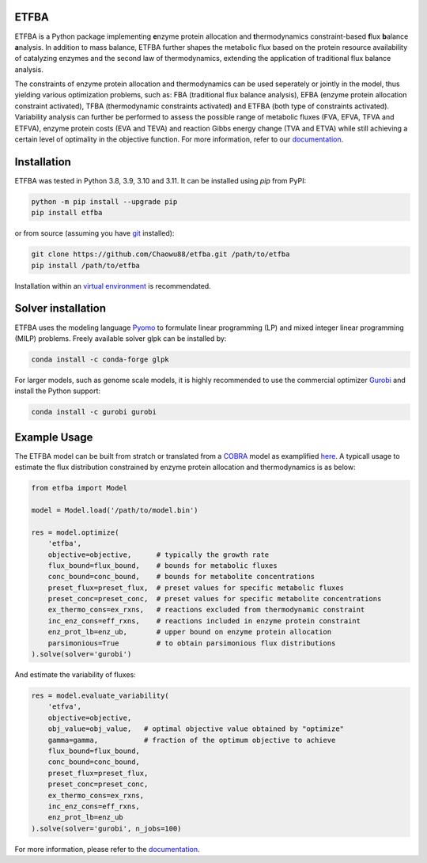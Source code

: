 ETFBA
=======================================

ETFBA is a Python package implementing **e**\ nzyme protein allocation and **t**\ hermodynamics constraint-based **f**\ lux **b**\ alance **a**\ nalysis. In addition to mass balance, ETFBA further shapes the metabolic flux based on the protein resource availability of catalyzing enzymes and the second law of thermodynamics, extending the application of traditional flux balance analysis.

The constraints of enzyme protein allocation and thermodynamics can be used seperately or jointly in the model, thus yielding various optimization problems, such as: FBA (traditional flux balance analysis), EFBA (enzyme protein allocation constraint activated), TFBA (thermodynamic constraints activated) and ETFBA (both type of constraints activated). Variability analysis can further be performed to assess the possible range of metabolic fluxes (FVA, EFVA, TFVA and ETFVA), enzyme protein costs (EVA and TEVA) and reaction Gibbs energy change (TVA and ETVA) while still achieving a certain level of optimality in the objective function. For more information, refer to our `documentation <https://etfba.readthedocs.io/en/latest/index.html>`__.

Installation
============

ETFBA was tested in Python 3.8, 3.9, 3.10 and 3.11. It can be installed using *pip* from PyPI:

.. code-block:: python

  python -m pip install --upgrade pip
  pip install etfba

or from source (assuming you have `git <https://git-scm.com/>`__ installed):

.. code-block:: python

  git clone https://github.com/Chaowu88/etfba.git /path/to/etfba
  pip install /path/to/etfba

Installation within an `virtual environment <https://docs.python.org/3.8/tutorial/venv.html>`__ is recommendated.

Solver installation
===================

ETFBA uses the modeling language `Pyomo <https://www.pyomo.org/>`__ to formulate linear programming (LP) and mixed integer linear programming (MILP) problems. Freely available solver glpk can be installed by:

.. code-block:: python

  conda install -c conda-forge glpk

For larger models, such as genome scale models, it is highly recommended to use the commercial optimizer `Gurobi <https://www.gurobi.com/>`__ and install the Python support:

.. code-block:: python

  conda install -c gurobi gurobi

Example Usage
=============

The ETFBA model can be built from stratch or translated from a `COBRA <https://cobrapy.readthedocs.io/en/latest/io.html>`__ model as examplified `here <https://etfba.readthedocs.io/en/latest/building_model.html>`__. A typicall usage to estimate the flux distribution constrained by enzyme protein allocation and thermodynamics is as below:

.. code-block:: python

  from etfba import Model

  model = Model.load('/path/to/model.bin')
  
  res = model.optimize(
      'etfba',
      objective=objective,      # typically the growth rate
      flux_bound=flux_bound,    # bounds for metabolic fluxes 
      conc_bound=conc_bound,    # bounds for metabolite concentrations
      preset_flux=preset_flux,  # preset values for specific metabolic fluxes
      preset_conc=preset_conc,  # preset values for specific metabolite concentrations
      ex_thermo_cons=ex_rxns,   # reactions excluded from thermodynamic constraint
      inc_enz_cons=eff_rxns,    # reactions included in enzyme protein constraint
      enz_prot_lb=enz_ub,       # upper bound on enzyme protein allocation
      parsimonious=True         # to obtain parsimonious flux distributions
  ).solve(solver='gurobi')

And estimate the variability of fluxes:

.. code-block:: python

  res = model.evaluate_variability(
      'etfva',
      objective=objective,
      obj_value=obj_value,   # optimal objective value obtained by "optimize"
      gamma=gamma,           # fraction of the optimum objective to achieve
      flux_bound=flux_bound,
      conc_bound=conc_bound,
      preset_flux=preset_flux,
      preset_conc=preset_conc,
      ex_thermo_cons=ex_rxns,
      inc_enz_cons=eff_rxns,
      enz_prot_lb=enz_ub
  ).solve(solver='gurobi', n_jobs=100)

For more information, please refer to the `documentation <https://etfba.readthedocs.io/en/latest/index.html>`__.



